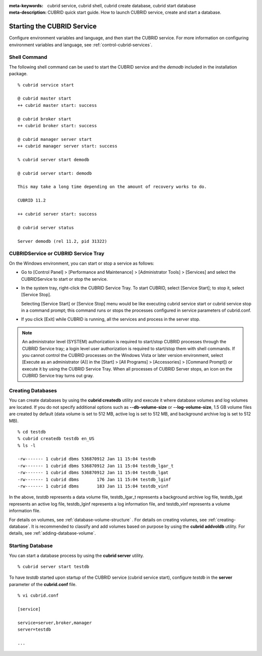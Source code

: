 
:meta-keywords: cubrid service, cubrid shell, cubrid create database, cubrid start database
:meta-description: CUBRID quick start guide. How to launch CUBRID service, create and start a database.

Starting the CUBRID Service
===========================

Configure environment variables and language, and then start the CUBRID service. For more information on configuring environment variables and language, see :ref:`control-cubrid-services`.

Shell Command
-------------

The following shell command can be used to start the CUBRID service and the *demodb* included in the installation package. ::

    % cubrid service start

    @ cubrid master start
    ++ cubrid master start: success

    @ cubrid broker start
    ++ cubrid broker start: success

    @ cubrid manager server start
    ++ cubrid manager server start: success

    % cubrid server start demodb

    @ cubrid server start: demodb

    This may take a long time depending on the amount of recovery works to do.

    CUBRID 11.2

    ++ cubrid server start: success

    @ cubrid server status

    Server demodb (rel 11.2, pid 31322)

CUBRIDService or CUBRID Service Tray
------------------------------------

On the Windows environment, you can start or stop a service as follows:

*   Go to [Control Panel] > [Performance and Maintenance] > [Administrator Tools] > [Services] and select the CUBRIDService to start or stop the service.

    .. image:: /images/image5.png

*   In the system tray, right-click the CUBRID Service Tray. To start CUBRID, select [Service Start]; to stop it, select [Service Stop].

    Selecting [Service Start] or [Service Stop] menu would be like executing cubrid service start or cubrid service stop in a command prompt; this command runs or stops the processes configured in service parameters of cubrid.conf.

*   If you click [Exit] while CUBRID is running, all the services and process in the server stop.

.. note::

    An administrator level (SYSTEM) authorization is required to start/stop CUBRID processes through the CUBRID Service tray; a login level user authorization is required to start/stop them with shell commands. If you cannot control the CUBRID processes on the Windows Vista or later version environment, select [Execute as an administrator (A)] in the [Start] > [All Programs] > [Accessories] > [Command Prompt]) or execute it by using the CUBRID Service Tray. When all processes of CUBRID Server stops, an icon on the CUBRID Service tray turns out gray.

Creating Databases
------------------

You can create databases by using the **cubrid createdb** utility and execute it where database volumes and log volumes are located. If you do not specify additional options such as **\-\-db-volume-size** or **\-\-log-volume-size**, 1.5 GB volume files are created by default (data volume is set to 512 MB, active log is set to 512 MB, and background archive log is set to 512 MB). ::

    % cd testdb
    % cubrid createdb testdb en_US
    % ls -l

    -rw------- 1 cubrid dbms 536870912 Jan 11 15:04 testdb
    -rw------- 1 cubrid dbms 536870912 Jan 11 15:04 testdb_lgar_t
    -rw------- 1 cubrid dbms 536870912 Jan 11 15:04 testdb_lgat
    -rw------- 1 cubrid dbms       176 Jan 11 15:04 testdb_lginf
    -rw------- 1 cubrid dbms       183 Jan 11 15:04 testdb_vinf

In the above, *testdb* represents a data volume file, testdb_lgar_t represents a background archive log file, testdb_lgat represents an active log file, testdb_lginf represents a log information file, and testdb_vinf represents a volume information file.

For details on volumes, see :ref:`database-volume-structure` . For details on creating volumes, see :ref:`creating-database`. It is recommended to classify and add volumes based on purpose by using the **cubrid addvoldb** utility. For details, see :ref:`adding-database-volume`.

Starting Database
-----------------

You can start a database process by using the **cubrid server** utility. ::

    % cubrid server start testdb

To have *testdb* started upon startup of the CUBRID service (cubrid service start), configure *testdb* in the **server**  parameter of the **cubrid.conf**  file. ::

    % vi cubrid.conf

    [service]

    service=server,broker,manager
    server=testdb

    ...
